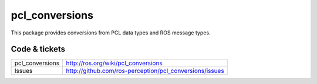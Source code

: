 pcl_conversions
===============

This package provides conversions from PCL data types and ROS message types.


Code & tickets
--------------

.. Build status: |Build Status|

.. .. |Build Status| image:: https://secure.travis-ci.org/ros-perception/pcl_conversions.png
   :target: http://travis-ci.org/ros-perception/pcl_conversions

+-----------------+------------------------------------------------------------+
| pcl_conversions | http://ros.org/wiki/pcl_conversions                        |
+-----------------+------------------------------------------------------------+
| Issues          | http://github.com/ros-perception/pcl_conversions/issues    |
+-----------------+------------------------------------------------------------+
.. | Documentation   | http://ros-perception.github.com/pcl_conversions/doc       |
.. +-----------------+------------------------------------------------------------+


